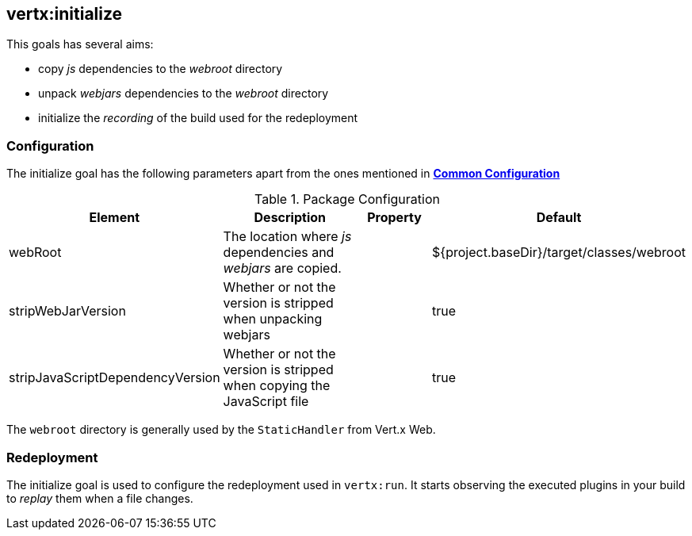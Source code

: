 
[[vertx:initialize]]
== *vertx:initialize*

This goals has several aims:

* copy _js_ dependencies to the _webroot_ directory
* unpack _webjars_ dependencies to the _webroot_ directory
* initialize the _recording_ of the build used for the redeployment

[[initialize-configuration]]
=== Configuration

The initialize goal has the following parameters apart from the ones mentioned in
 **<<common:configurations,Common Configuration>>**

.Package Configuration

[cols="1,5,2,3"]
|===
| Element | Description | Property| Default

| webRoot
| The location where _js_ dependencies and _webjars_ are copied.
| &nbsp;
| ${project.baseDir}/target/classes/webroot

| stripWebJarVersion
| Whether or not the version is stripped when unpacking webjars
| &nbsp;
| true

| stripJavaScriptDependencyVersion
| Whether or not the version is stripped when copying the JavaScript file
| &nbsp;
| true
|===

The `webroot` directory is generally used by the `StaticHandler` from Vert.x Web.

=== Redeployment

The initialize goal is used to configure the redeployment used in `vertx:run`. It starts observing the executed
plugins in your build to _replay_ them when a file changes.
